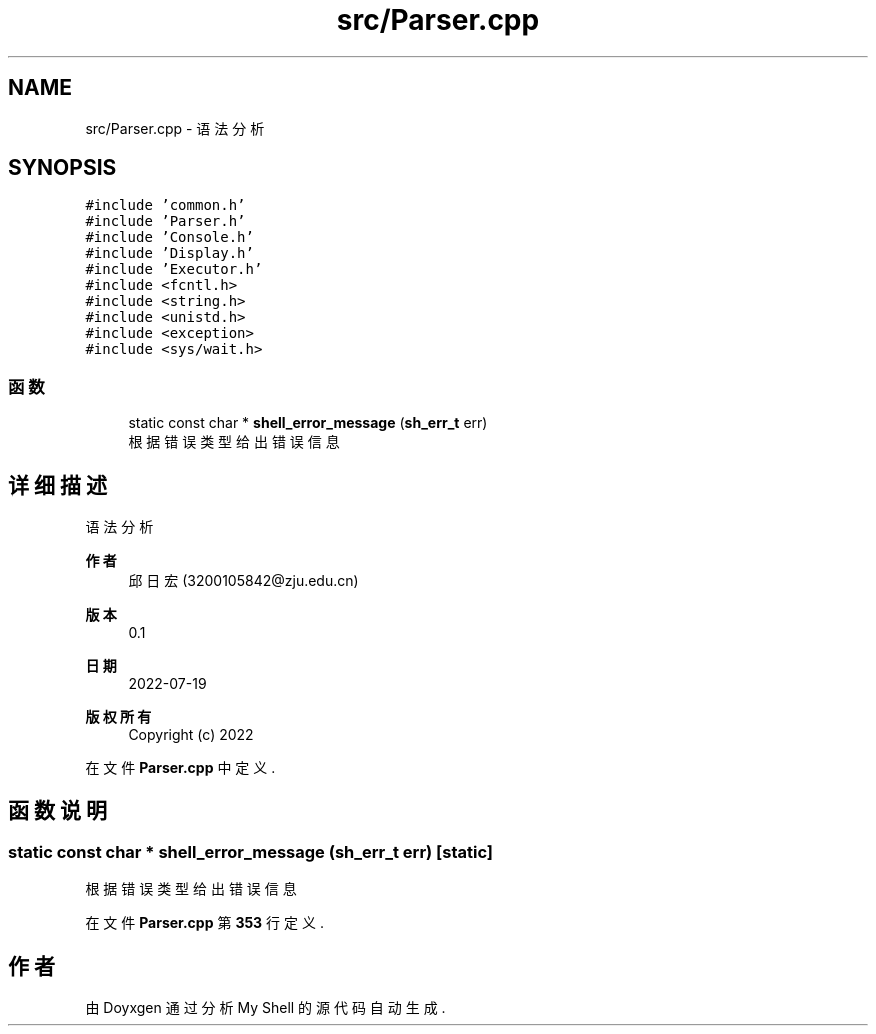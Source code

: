 .TH "src/Parser.cpp" 3 "2022年 八月 13日 星期六" "Version 1.0.0" "My Shell" \" -*- nroff -*-
.ad l
.nh
.SH NAME
src/Parser.cpp \- 语法分析  

.SH SYNOPSIS
.br
.PP
\fC#include 'common\&.h'\fP
.br
\fC#include 'Parser\&.h'\fP
.br
\fC#include 'Console\&.h'\fP
.br
\fC#include 'Display\&.h'\fP
.br
\fC#include 'Executor\&.h'\fP
.br
\fC#include <fcntl\&.h>\fP
.br
\fC#include <string\&.h>\fP
.br
\fC#include <unistd\&.h>\fP
.br
\fC#include <exception>\fP
.br
\fC#include <sys/wait\&.h>\fP
.br

.SS "函数"

.in +1c
.ti -1c
.RI "static const char * \fBshell_error_message\fP (\fBsh_err_t\fP err)"
.br
.RI "根据错误类型给出错误信息 "
.in -1c
.SH "详细描述"
.PP 
语法分析 


.PP
\fB作者\fP
.RS 4
邱日宏 (3200105842@zju.edu.cn) 
.RE
.PP
\fB版本\fP
.RS 4
0\&.1 
.RE
.PP
\fB日期\fP
.RS 4
2022-07-19
.RE
.PP
\fB版权所有\fP
.RS 4
Copyright (c) 2022 
.RE
.PP

.PP
在文件 \fBParser\&.cpp\fP 中定义\&.
.SH "函数说明"
.PP 
.SS "static const char * shell_error_message (\fBsh_err_t\fP err)\fC [static]\fP"

.PP
根据错误类型给出错误信息 
.PP
在文件 \fBParser\&.cpp\fP 第 \fB353\fP 行定义\&.
.SH "作者"
.PP 
由 Doyxgen 通过分析 My Shell 的 源代码自动生成\&.
